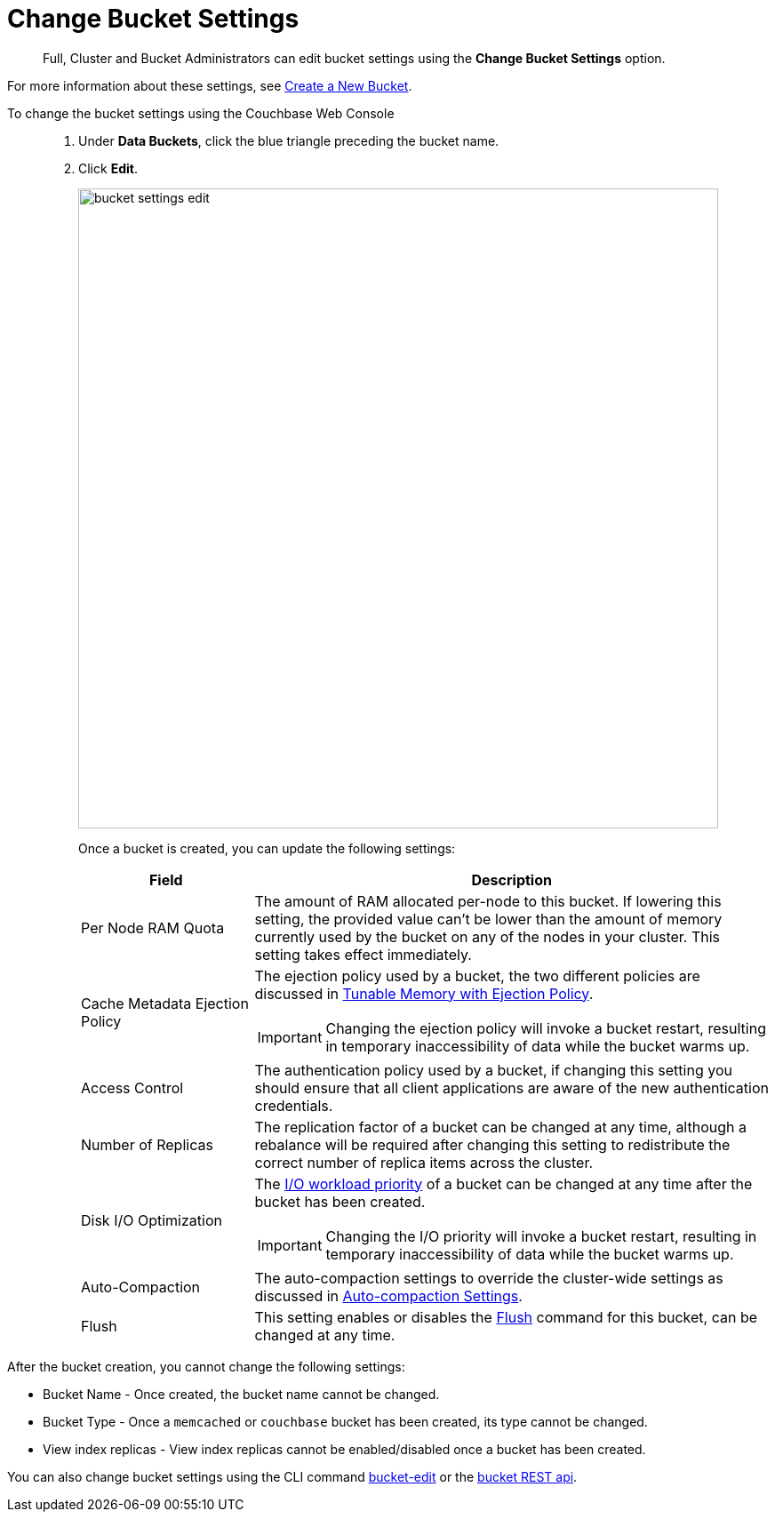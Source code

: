 = Change Bucket Settings

[abstract]
Full, Cluster and Bucket Administrators can edit bucket settings using the [.ui]*Change Bucket Settings* option.

For more information about these settings, see xref:create-bucket.adoc[Create a New Bucket].

To change the bucket settings using the Couchbase Web Console::

. Under [.ui]*Data Buckets*, click the blue triangle preceding the bucket name.
. Click [.ui]*Edit*.
+
image::admin/bucket-settings-edit.png[,720,align=left]
+
Once a bucket is created, you can update the following settings:
+
[cols="1,3"]
|===
| Field | Description

| Per Node RAM Quota
| The amount of RAM allocated per-node to this bucket.
If lowering this setting, the provided value can't be lower than the amount of memory currently used by the bucket on any of the nodes in your cluster.
This setting takes effect immediately.

| Cache Metadata Ejection Policy
a|
The ejection policy used by a bucket, the two different policies are discussed in xref:architecture:db-engine-architecture.adoc#full-ejection[Tunable Memory with Ejection Policy].

IMPORTANT: Changing the ejection policy will invoke a bucket restart, resulting in temporary inaccessibility of data while the bucket warms up.

| Access Control
| The authentication policy used by a bucket, if changing this setting you should ensure that all client applications are aware of the new authentication credentials.

| Number of Replicas
| The replication factor of a bucket can be changed at any time, although a rebalance will be required after changing this setting to redistribute the correct number of replica items across the cluster.

| Disk I/O Optimization
a|
The xref:architecture:db-engine-architecture.adoc#disk-priority[I/O workload priority] of a bucket can be changed at any time after the bucket has been created.

IMPORTANT: Changing the I/O priority will invoke a bucket restart, resulting in temporary inaccessibility of data while the bucket warms up.

| Auto-Compaction
| The auto-compaction settings to override the cluster-wide settings as discussed in xref:settings:configure-compact-settings.adoc[Auto-compaction Settings].

| Flush
| This setting enables or disables the xref:bucket-flush.adoc[Flush] command for this bucket, can be changed at any time.
|===

After the bucket creation, you cannot change the following settings:

* Bucket Name - Once created, the bucket name cannot be changed.
* Bucket Type - Once a `memcached` or `couchbase` bucket has been created, its type cannot be changed.
* View index replicas - View index replicas cannot be enabled/disabled once a bucket has been created.

You can also change bucket settings using the CLI command xref:cli:cbcli/bucket-edit.adoc[bucket-edit] or the xref:rest-api:rest-bucket-parameters.adoc[bucket REST api].
